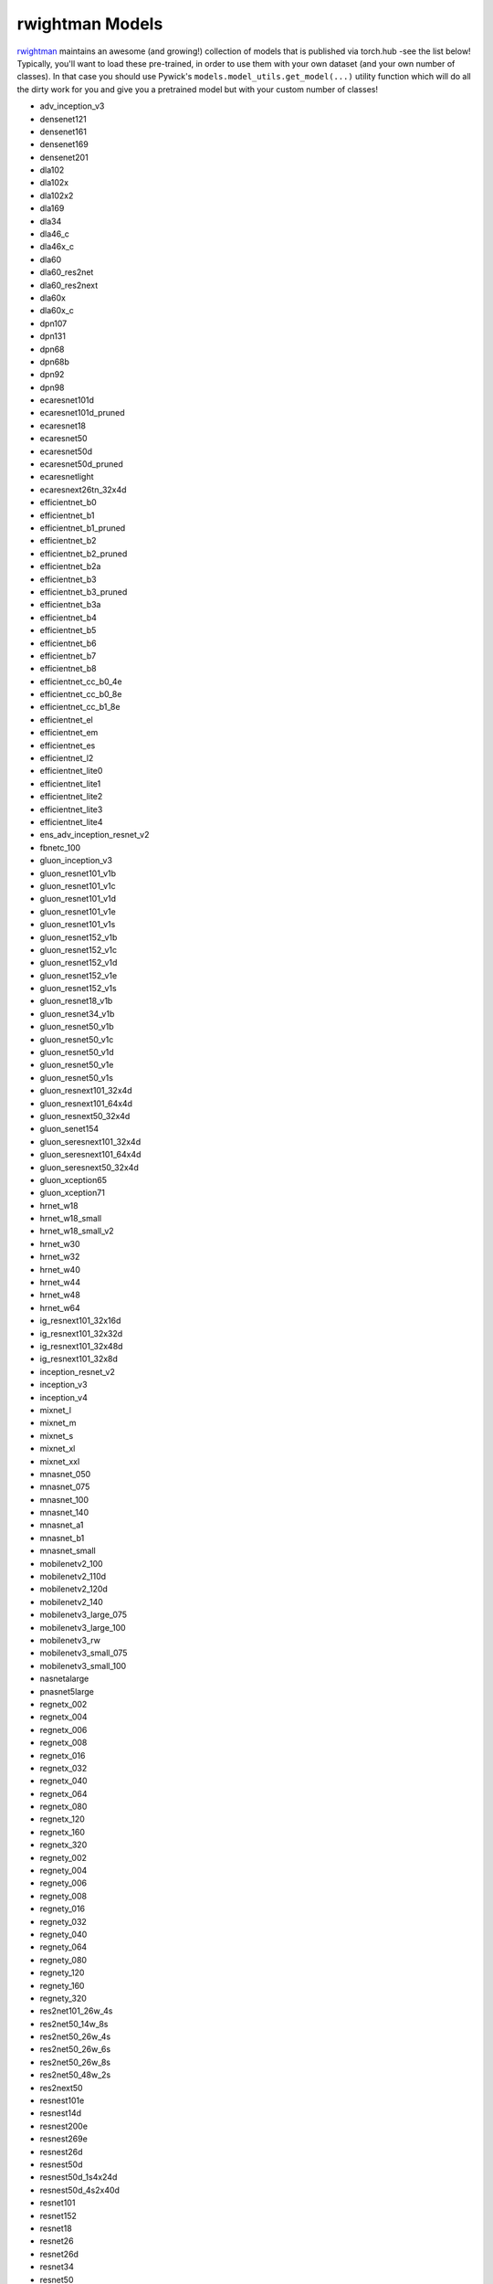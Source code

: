 rwightman Models
====================================

`rwightman <https://github.com/rwightman/pytorch-image-models>`_ maintains an awesome (and growing!) collection of models that is published via torch.hub -see the list below!
Typically, you'll want to load these pre-trained, in order to use them with your own dataset (and your own number of classes). In that
case you should use Pywick's ``models.model_utils.get_model(...)`` utility function which will do all the dirty work for you and give you a pretrained model but with your custom
number of classes!

* adv_inception_v3
* densenet121
* densenet161
* densenet169
* densenet201
* dla102
* dla102x
* dla102x2
* dla169
* dla34
* dla46_c
* dla46x_c
* dla60
* dla60_res2net
* dla60_res2next
* dla60x
* dla60x_c
* dpn107
* dpn131
* dpn68
* dpn68b
* dpn92
* dpn98
* ecaresnet101d
* ecaresnet101d_pruned
* ecaresnet18
* ecaresnet50
* ecaresnet50d
* ecaresnet50d_pruned
* ecaresnetlight
* ecaresnext26tn_32x4d
* efficientnet_b0
* efficientnet_b1
* efficientnet_b1_pruned
* efficientnet_b2
* efficientnet_b2_pruned
* efficientnet_b2a
* efficientnet_b3
* efficientnet_b3_pruned
* efficientnet_b3a
* efficientnet_b4
* efficientnet_b5
* efficientnet_b6
* efficientnet_b7
* efficientnet_b8
* efficientnet_cc_b0_4e
* efficientnet_cc_b0_8e
* efficientnet_cc_b1_8e
* efficientnet_el
* efficientnet_em
* efficientnet_es
* efficientnet_l2
* efficientnet_lite0
* efficientnet_lite1
* efficientnet_lite2
* efficientnet_lite3
* efficientnet_lite4
* ens_adv_inception_resnet_v2
* fbnetc_100
* gluon_inception_v3
* gluon_resnet101_v1b
* gluon_resnet101_v1c
* gluon_resnet101_v1d
* gluon_resnet101_v1e
* gluon_resnet101_v1s
* gluon_resnet152_v1b
* gluon_resnet152_v1c
* gluon_resnet152_v1d
* gluon_resnet152_v1e
* gluon_resnet152_v1s
* gluon_resnet18_v1b
* gluon_resnet34_v1b
* gluon_resnet50_v1b
* gluon_resnet50_v1c
* gluon_resnet50_v1d
* gluon_resnet50_v1e
* gluon_resnet50_v1s
* gluon_resnext101_32x4d
* gluon_resnext101_64x4d
* gluon_resnext50_32x4d
* gluon_senet154
* gluon_seresnext101_32x4d
* gluon_seresnext101_64x4d
* gluon_seresnext50_32x4d
* gluon_xception65
* gluon_xception71
* hrnet_w18
* hrnet_w18_small
* hrnet_w18_small_v2
* hrnet_w30
* hrnet_w32
* hrnet_w40
* hrnet_w44
* hrnet_w48
* hrnet_w64
* ig_resnext101_32x16d
* ig_resnext101_32x32d
* ig_resnext101_32x48d
* ig_resnext101_32x8d
* inception_resnet_v2
* inception_v3
* inception_v4
* mixnet_l
* mixnet_m
* mixnet_s
* mixnet_xl
* mixnet_xxl
* mnasnet_050
* mnasnet_075
* mnasnet_100
* mnasnet_140
* mnasnet_a1
* mnasnet_b1
* mnasnet_small
* mobilenetv2_100
* mobilenetv2_110d
* mobilenetv2_120d
* mobilenetv2_140
* mobilenetv3_large_075
* mobilenetv3_large_100
* mobilenetv3_rw
* mobilenetv3_small_075
* mobilenetv3_small_100
* nasnetalarge
* pnasnet5large
* regnetx_002
* regnetx_004
* regnetx_006
* regnetx_008
* regnetx_016
* regnetx_032
* regnetx_040
* regnetx_064
* regnetx_080
* regnetx_120
* regnetx_160
* regnetx_320
* regnety_002
* regnety_004
* regnety_006
* regnety_008
* regnety_016
* regnety_032
* regnety_040
* regnety_064
* regnety_080
* regnety_120
* regnety_160
* regnety_320
* res2net101_26w_4s
* res2net50_14w_8s
* res2net50_26w_4s
* res2net50_26w_6s
* res2net50_26w_8s
* res2net50_48w_2s
* res2next50
* resnest101e
* resnest14d
* resnest200e
* resnest269e
* resnest26d
* resnest50d
* resnest50d_1s4x24d
* resnest50d_4s2x40d
* resnet101
* resnet152
* resnet18
* resnet26
* resnet26d
* resnet34
* resnet50
* resnet50d
* resnetblur18
* resnetblur50
* resnext101_32x4d
* resnext101_32x8d
* resnext101_64x4d
* resnext50_32x4d
* resnext50d_32x4d
* selecsls42
* selecsls42b
* selecsls60
* selecsls60b
* selecsls84
* semnasnet_050
* semnasnet_075
* semnasnet_100
* semnasnet_140
* senet154
* seresnet101
* seresnet152
* seresnet18
* seresnet34
* seresnet50
* seresnext101_32x4d
* seresnext26_32x4d
* seresnext26d_32x4d
* seresnext26t_32x4d
* seresnext26tn_32x4d
* seresnext50_32x4d
* skresnet18
* skresnet34
* skresnet50
* skresnet50d
* skresnext50_32x4d
* spnasnet_100
* ssl_resnet18
* ssl_resnet50
* ssl_resnext101_32x16d
* ssl_resnext101_32x4d
* ssl_resnext101_32x8d
* ssl_resnext50_32x4d
* swsl_resnet18
* swsl_resnet50
* swsl_resnext101_32x16d
* swsl_resnext101_32x4d
* swsl_resnext101_32x8d
* swsl_resnext50_32x4d
* tf_efficientnet_b0
* tf_efficientnet_b0_ap
* tf_efficientnet_b0_ns
* tf_efficientnet_b1
* tf_efficientnet_b1_ap
* tf_efficientnet_b1_ns
* tf_efficientnet_b2
* tf_efficientnet_b2_ap
* tf_efficientnet_b2_ns
* tf_efficientnet_b3
* tf_efficientnet_b3_ap
* tf_efficientnet_b3_ns
* tf_efficientnet_b4
* tf_efficientnet_b4_ap
* tf_efficientnet_b4_ns
* tf_efficientnet_b5
* tf_efficientnet_b5_ap
* tf_efficientnet_b5_ns
* tf_efficientnet_b6
* tf_efficientnet_b6_ap
* tf_efficientnet_b6_ns
* tf_efficientnet_b7
* tf_efficientnet_b7_ap
* tf_efficientnet_b7_ns
* tf_efficientnet_b8
* tf_efficientnet_b8_ap
* tf_efficientnet_cc_b0_4e
* tf_efficientnet_cc_b0_8e
* tf_efficientnet_cc_b1_8e
* tf_efficientnet_el
* tf_efficientnet_em
* tf_efficientnet_es
* tf_efficientnet_l2_ns
* tf_efficientnet_l2_ns_475
* tf_efficientnet_lite0
* tf_efficientnet_lite1
* tf_efficientnet_lite2
* tf_efficientnet_lite3
* tf_efficientnet_lite4
* tf_inception_v3
* tf_mixnet_l
* tf_mixnet_m
* tf_mixnet_s
* tf_mobilenetv3_large_075
* tf_mobilenetv3_large_100
* tf_mobilenetv3_large_minimal_100
* tf_mobilenetv3_small_075
* tf_mobilenetv3_small_100
* tf_mobilenetv3_small_minimal_100
* tresnet_l
* tresnet_l_448
* tresnet_m
* tresnet_m_448
* tresnet_xl
* tresnet_xl_448
* tv_resnet34
* tv_resnet50
* tv_resnext50_32x4d
* wide_resnet101_2
* wide_resnet50_2
* xception
